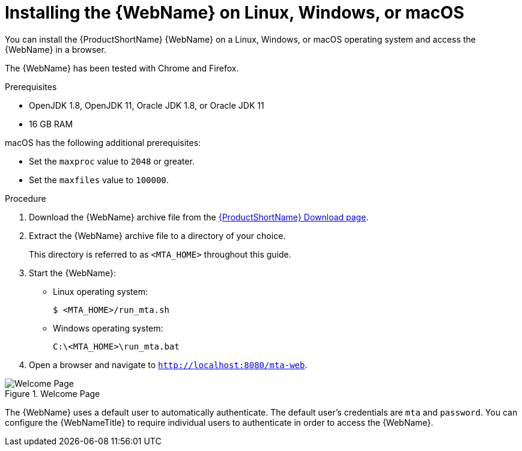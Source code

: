 // Module included in the following assemblies:
// * docs/web-console-guide_5/master.adoc
[id='zip_install_{context}']
= Installing the {WebName} on Linux, Windows, or macOS

You can install the {ProductShortName} {WebName} on a Linux, Windows, or macOS operating system and access the {WebName} in a browser.

The {WebName} has been tested with Chrome and Firefox. 

.Prerequisites

* OpenJDK 1.8, OpenJDK 11, Oracle JDK 1.8, or Oracle JDK 11
* 16 GB RAM

macOS has the following additional prerequisites:

* Set the `maxproc` value to `2048` or greater.

ifeval::["{ProductVersion}" == "5.0.0"]
* Set the `maxfiles` value to `10000`.
endif::[]
ifeval::["{ProductVersion}" != "5.0.0"]
* Set the `maxfiles` value to `100000`.
endif::[]

.Procedure

. Download the {WebName} archive file from the link:https://developers.redhat.com/products/mta/download[{ProductShortName} Download page].

. Extract the {WebName} archive file to a directory of your choice.
+
This directory is referred to as `<MTA_HOME>` throughout this guide.

. Start the {WebName}:

* Linux operating system:
+
----
$ <MTA_HOME>/run_mta.sh
----

* Windows operating system:
+
----
C:\<MTA_HOME>\run_mta.bat
----

. Open a browser and navigate to `http://localhost:8080/mta-web`.

.Welcome Page
image::web-login.png[Welcome Page]

The {WebName} uses a default user to automatically authenticate. The default user's credentials are `mta` and `password`. You can configure the {WebNameTitle} to require individual users to authenticate in order to access the {WebName}.

